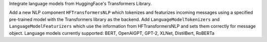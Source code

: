 Integrate language models from HuggingFace's Transformers Library.

Add a new NLP component ``HFTransformersNLP`` which tokenizes and featurizes incoming messages using a specified
pre-trained model with the Transformers library as the backend.
Add ``LanguageModelTokenizers`` and ``LanguageModelFeaturizers`` which use the information from HFTransformersNLP and
sets them correctly for message object.
Language models currently supported: BERT, OpenAIGPT, GPT-2, XLNet, DistilBert, RoBERTa
